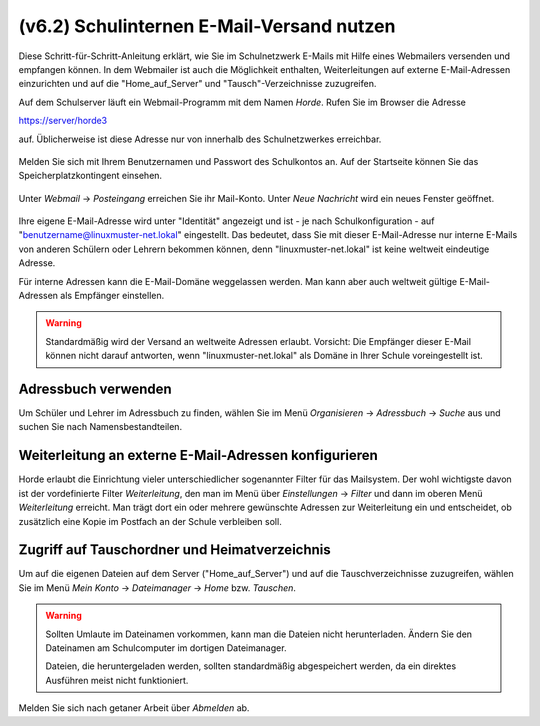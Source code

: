
.. _use-horde-label:

==========================================
(v6.2) Schulinternen E-Mail-Versand nutzen
==========================================


Diese Schritt-für-Schritt-Anleitung erklärt, wie Sie im Schulnetzwerk
E-Mails mit Hilfe eines Webmailers versenden und empfangen können. In
dem Webmailer ist auch die Möglichkeit enthalten, Weiterleitungen auf
externe E-Mail-Adressen einzurichten und auf die "Home_auf_Server" und
"Tausch"-Verzeichnisse zuzugreifen.

Auf dem Schulserver läuft ein Webmail-Programm mit dem Namen
*Horde*. Rufen Sie im Browser die Adresse

https://server/horde3

auf. Üblicherweise ist diese Adresse nur von innerhalb des
Schulnetzwerkes erreichbar.

.. figure:: media/horde-login-https.png

Melden Sie sich mit Ihrem Benutzernamen und Passwort des Schulkontos
an.  Auf der Startseite können Sie das Speicherplatzkontingent
einsehen. 

.. figure:: media/horde-defaultscreen.png

Unter *Webmail* -> *Posteingang* erreichen Sie ihr Mail-Konto.  Unter
*Neue Nachricht* wird ein neues Fenster geöffnet.

.. figure:: media/horde-new-message.png

Ihre eigene E-Mail-Adresse wird unter "Identität" angezeigt und ist -
je nach Schulkonfiguration - auf "benutzername@linuxmuster-net.lokal"
eingestellt. Das bedeutet, dass Sie mit dieser E-Mail-Adresse nur
interne E-Mails von anderen Schülern oder Lehrern bekommen können,
denn "linuxmuster-net.lokal" ist keine weltweit eindeutige Adresse.

Für interne Adressen kann die E-Mail-Domäne weggelassen werden. Man
kann aber auch weltweit gültige E-Mail-Adressen als Empfänger
einstellen.

.. warning::
   
   Standardmäßig wird der Versand an weltweite Adressen
   erlaubt. Vorsicht: Die Empfänger dieser E-Mail können nicht darauf
   antworten, wenn "linuxmuster-net.lokal" als Domäne in Ihrer Schule
   voreingestellt ist.


Adressbuch verwenden
====================

Um Schüler und Lehrer im Adressbuch zu finden, wählen Sie im Menü *Organisieren* -> *Adressbuch* -> *Suche* aus und suchen Sie nach Namensbestandteilen.

.. figure:: media/horde-address-lookup.png

  
Weiterleitung an externe E-Mail-Adressen konfigurieren
======================================================

Horde erlaubt die Einrichtung vieler unterschiedlicher sogenannter
Filter für das Mailsystem. Der wohl wichtigste davon ist der
vordefinierte Filter *Weiterleitung*, den man im Menü über
*Einstellungen* -> *Filter* und dann im oberen Menü *Weiterleitung*
erreicht. Man trägt dort ein oder mehrere gewünschte Adressen zur
Weiterleitung ein und entscheidet, ob zusätzlich eine Kopie im 
Postfach an der Schule verbleiben soll.

.. figure:: media/horde-forwarding.png

Zugriff auf Tauschordner und Heimatverzeichnis
==============================================

Um auf die eigenen Dateien auf dem Server ("Home_auf_Server") und auf die Tauschverzeichnisse zuzugreifen, wählen Sie im Menü *Mein Konto* -> *Dateimanager* -> *Home* bzw. *Tauschen*.


.. figure:: media/horde-filemanager.png

.. warning:: 

   Sollten Umlaute im Dateinamen vorkommen, kann man die Dateien nicht
   herunterladen. Ändern Sie den Dateinamen am Schulcomputer im
   dortigen Dateimanager.

   Dateien, die heruntergeladen werden, sollten standardmäßig
   abgespeichert werden, da ein direktes Ausführen meist nicht
   funktioniert.

Melden Sie sich nach getaner Arbeit über *Abmelden* ab.	  

